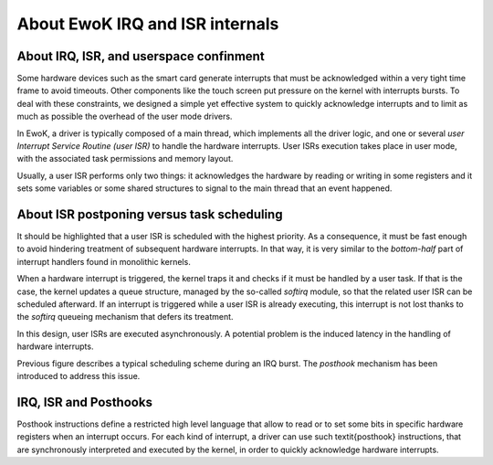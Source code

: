 About EwoK IRQ and ISR internals
================================

About IRQ, ISR, and userspace confinment
----------------------------------------

Some hardware devices such as the smart card generate interrupts that must be
acknowledged within a very tight time frame to avoid timeouts.
Other components like the touch screen put pressure on the kernel with interrupts bursts.
To deal with these constraints, we designed a simple yet effective system to
quickly acknowledge interrupts and to limit as much as possible the overhead
of the user mode drivers.

In EwoK, a driver is typically  composed of a main
thread, which implements all the driver logic, and one or several *user
Interrupt Service Routine (user ISR)* to handle the hardware interrupts.
User ISRs execution takes place in user mode,
with the associated task permissions and memory layout.

Usually, a user ISR performs only two things: it acknowledges the
hardware by reading or writing in some registers and it sets some variables or
some shared structures to signal to the main thread that an event happened.

About ISR postponing versus task scheduling
-------------------------------------------

It should be highlighted that a user ISR is scheduled with the highest priority.
As a consequence, it must be fast enough to avoid
hindering treatment of subsequent hardware interrupts. In that way, it is very
similar to the *bottom-half* part of interrupt handlers found in
monolithic kernels.

When a hardware interrupt is triggered, the kernel traps it and checks if
it must be handled by a user task. If that is the case, the
kernel updates a queue structure, managed by the so-called *softirq* module,
so that the related user ISR can be scheduled afterward.
If an interrupt is triggered while a user ISR is already executing,
this interrupt is not lost thanks to the *softirq* queueing mechanism
that defers its treatment.

In this design, user ISRs are executed asynchronously.
A potential problem is the induced latency in the handling of hardware interrupts.

.. image:: img/ewok_irq_handling.png
   :alt: EwoK IRQ and ISR handling
   :width: 70%
   :align: center


Previous figure describes a typical scheduling scheme during an IRQ burst.
The *posthook* mechanism has been introduced to address this issue.

IRQ, ISR and Posthooks
----------------------

Posthook instructions define a restricted high level language that allow to
read or to set some bits in specific hardware registers when an interrupt occurs.
For each kind of interrupt, a driver can use such \textit{posthook} instructions,
that are synchronously interpreted and executed by the kernel, in order to
quickly acknowledge hardware interrupts.


